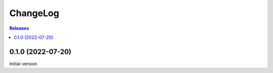 ChangeLog
=========

.. contents:: Releases
   :backlinks: none
   :local:

0.1.0 (2022-07-20)
-------------------

Initial version
